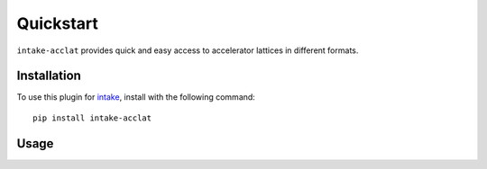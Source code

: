 Quickstart
==========

``intake-acclat`` provides quick and easy access to accelerator lattices in 
different formats.

.. _madx: https://mad.web.cern.ch/mad/

Installation
------------

To use this plugin for `intake`_, install with the following command::

   pip install intake-acclat

.. _intake: https://github.com/ContinuumIO/intake

Usage
-----
